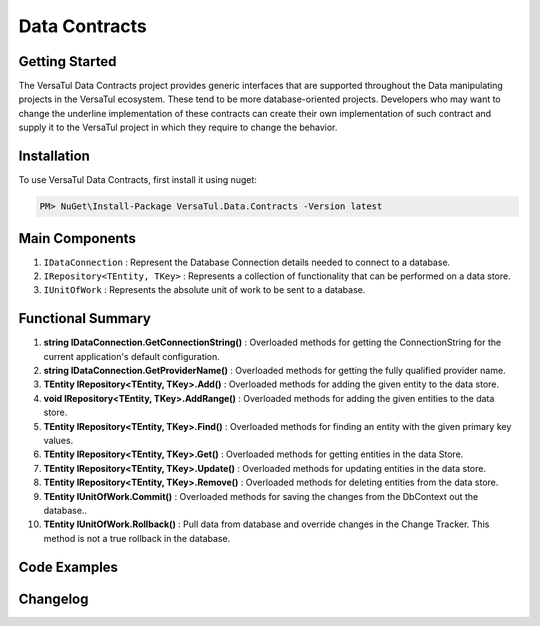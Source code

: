 Data Contracts
==================

Getting Started
----------------
The VersaTul Data Contracts project provides generic interfaces that are supported throughout the Data manipulating projects in the VersaTul ecosystem. 
These tend to be more database-oriented projects. 
Developers who may want to change the underline implementation of these contracts can create their own implementation of such contract and supply it to the VersaTul project in which they require to change the behavior. 

Installation
------------

To use VersaTul Data Contracts, first install it using nuget:

.. code-block:: console
    
    PM> NuGet\Install-Package VersaTul.Data.Contracts -Version latest


Main Components
----------------
#. ``IDataConnection`` : Represent the Database Connection details needed to connect to a database.
#. ``IRepository<TEntity, TKey>`` : Represents a collection of functionality that can be performed on a data store.
#. ``IUnitOfWork`` : Represents the absolute unit of work to be sent to a database.

Functional Summary
------------------
#. **string IDataConnection.GetConnectionString()** : Overloaded methods for getting the ConnectionString for the current application's default configuration.
#. **string IDataConnection.GetProviderName()** : Overloaded methods for getting the fully qualified provider name.
#. **TEntity IRepository<TEntity, TKey>.Add()** : Overloaded methods for adding the given entity to the data store.
#. **void IRepository<TEntity, TKey>.AddRange()** : Overloaded methods for adding the given entities to the data store.
#. **TEntity IRepository<TEntity, TKey>.Find()** : Overloaded methods for finding an entity with the given primary key values.
#. **TEntity IRepository<TEntity, TKey>.Get()** : Overloaded methods for getting entities in the data Store.
#. **TEntity IRepository<TEntity, TKey>.Update()** : Overloaded methods for updating entities in the data store.
#. **TEntity IRepository<TEntity, TKey>.Remove()** : Overloaded methods for deleting entities from the data store.
#. **TEntity IUnitOfWork.Commit()** : Overloaded methods for saving the changes from the DbContext out the database..
#. **TEntity IUnitOfWork.Rollback()** : Pull data from database and override changes in the Change Tracker. This method is not a true rollback in the database.

Code Examples
-------------

.. code-block:: c#
    :caption: Example implementation as found in VersaTul.Data.EFCore.

    // code shortened for breviate.
    public abstract class BaseRepository<TEntity, TKey> : IRepository<TEntity, TKey> where TEntity : class, new()
    {
        public TEntity Add(TEntity entity)
        {
            if (entity == null) { throw new ArgumentNullException(nameof(entity), "Argument cannot be null."); }

            return this.entity.Add(entity).Entity;
        }

        public void AddRange(IEnumerable<TEntity> entities) => entity.AddRange(entities);

        public TEntity Find(params object[] keyValues) => entity.Find(keyValues);
    }

    // code shortened for breviate.
    public abstract class BaseUnitOfWork : IUnitOfWork
    {
        public int Commit() => DataContext.SaveChanges();

        public void Rollback()
        {
            DataContext
                .ChangeTracker
                .Entries()
                .ToList()
                .ForEach(set => set.Reload());
        }
    }

    // code shortened for breviate.
    public class ConnectionInfo : IConnectionInfo
    {
        public ConnectionInfo(string connectionString, string providerName)
        {
            ConnectionString = connectionString;

            ProviderName = providerName;
        }
       
        public string ConnectionString { get; }

        public string ProviderName { get; }        
    }



Changelog
-------------
    